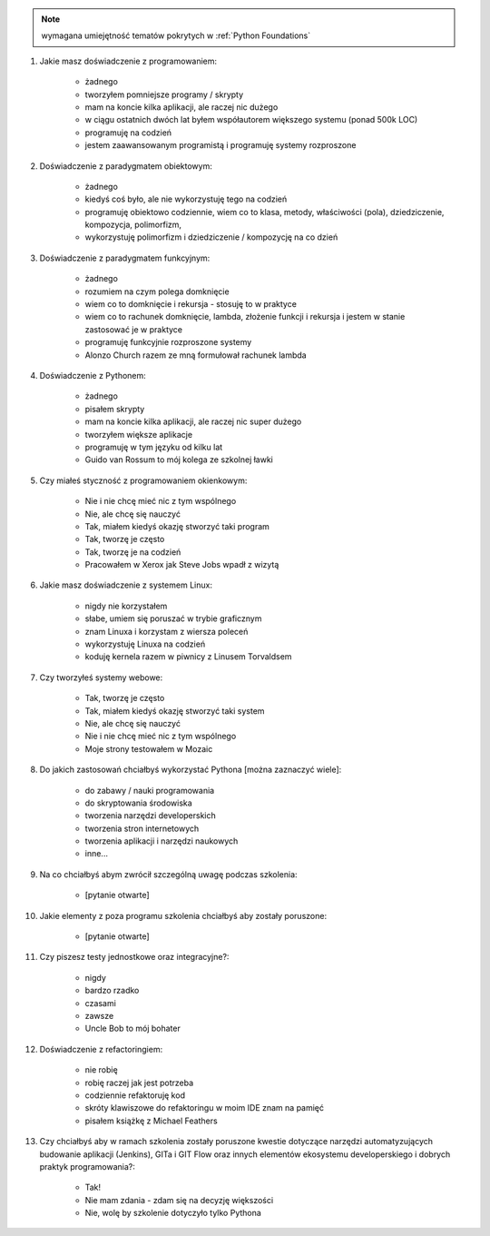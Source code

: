 .. note:: wymagana umiejętność tematów pokrytych w :ref:`Python Foundations`

#. Jakie masz doświadczenie z programowaniem:

    - żadnego
    - tworzyłem pomniejsze programy / skrypty
    - mam na koncie kilka aplikacji, ale raczej nic dużego
    - w ciągu ostatnich dwóch lat byłem współautorem większego systemu (ponad 500k LOC)
    - programuję na codzień
    - jestem zaawansowanym programistą i programuję systemy rozproszone

#. Doświadczenie z paradygmatem obiektowym:

    - żadnego
    - kiedyś coś było, ale nie wykorzystuję tego na codzień
    - programuję obiektowo codziennie, wiem co to klasa, metody, właściwości (pola), dziedziczenie, kompozycja, polimorfizm,
    - wykorzystuję polimorfizm i dziedziczenie / kompozycję na co dzień

#. Doświadczenie z paradygmatem funkcyjnym:

    - żadnego
    - rozumiem na czym polega domknięcie
    - wiem co to domknięcie i rekursja - stosuję to w praktyce
    - wiem co to rachunek domknięcie, lambda, złożenie funkcji i rekursja i jestem w stanie zastosować je w praktyce
    - programuję funkcyjnie rozproszone systemy
    - Alonzo Church razem ze mną formułował rachunek lambda

#. Doświadczenie z Pythonem:

    - żadnego
    - pisałem skrypty
    - mam na koncie kilka aplikacji, ale raczej nic super dużego
    - tworzyłem większe aplikacje
    - programuję w tym języku od kilku lat
    - Guido van Rossum to mój kolega ze szkolnej ławki

#. Czy miałeś styczność z programowaniem okienkowym:

    - Nie i nie chcę mieć nic z tym wspólnego
    - Nie, ale chcę się nauczyć
    - Tak, miałem kiedyś okazję stworzyć taki program
    - Tak, tworzę je często
    - Tak, tworzę je na codzień
    - Pracowałem w Xerox jak Steve Jobs wpadł z wizytą

#. Jakie masz doświadczenie z systemem Linux:

    - nigdy nie korzystałem
    - słabe, umiem się poruszać w trybie graficznym
    - znam Linuxa i korzystam z wiersza poleceń
    - wykorzystuję Linuxa na codzień
    - koduję kernela razem w piwnicy z Linusem Torvaldsem

#. Czy tworzyłeś systemy webowe:

    - Tak, tworzę je często
    - Tak, miałem kiedyś okazję stworzyć taki system
    - Nie, ale chcę się nauczyć
    - Nie i nie chcę mieć nic z tym wspólnego
    - Moje strony testowałem w Mozaic

#. Do jakich zastosowań chciałbyś wykorzystać Pythona [można zaznaczyć wiele]:

    - do zabawy / nauki programowania
    - do skryptowania środowiska
    - tworzenia narzędzi developerskich
    - tworzenia stron internetowych
    - tworzenia aplikacji i narzędzi naukowych
    - inne...

#. Na co chciałbyś abym zwrócił szczególną uwagę podczas szkolenia:

    - [pytanie otwarte]

#. Jakie elementy z poza programu szkolenia chciałbyś aby zostały poruszone:

    - [pytanie otwarte]

#. Czy piszesz testy jednostkowe oraz integracyjne?:

    - nigdy
    - bardzo rzadko
    - czasami
    - zawsze
    - Uncle Bob to mój bohater

#. Doświadczenie z refactoringiem:

    - nie robię
    - robię raczej jak jest potrzeba
    - codziennie refaktoruję kod
    - skróty klawiszowe do refaktoringu w moim IDE znam na pamięć
    - pisałem książkę z Michael Feathers

#. Czy chciałbyś aby w ramach szkolenia zostały poruszone kwestie dotyczące narzędzi automatyzujących budowanie aplikacji (Jenkins), GITa i GIT Flow oraz innych elementów ekosystemu developerskiego i dobrych praktyk programowania?:

    - Tak!
    - Nie mam zdania - zdam się na decyzję większości
    - Nie, wolę by szkolenie dotyczyło tylko Pythona
